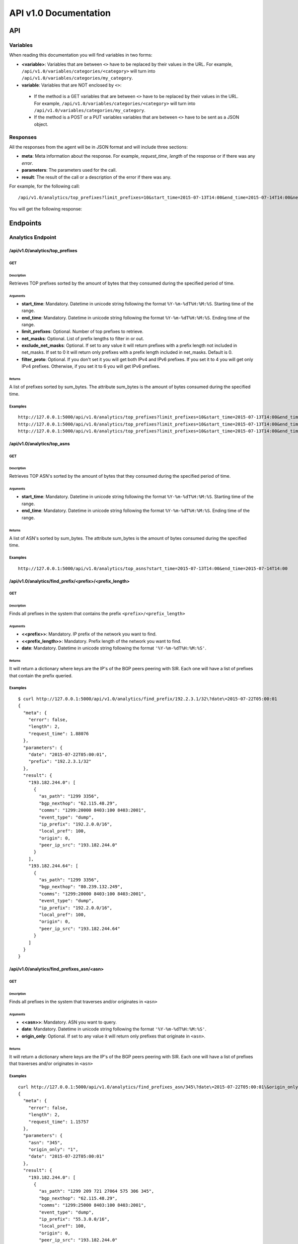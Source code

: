 **********************
API v1.0 Documentation
**********************

###
API
###

Variables
*********

When reading this documentation you will find variables in two forms:

* **<variable>**: Variables that are between ``<>`` have to be replaced by their values in the URL. For example, ``/api/v1.0/variables/categories/<category>`` will turn into ``/api/v1.0/variables/categories/my_category``.
* **variable**: Variables that are NOT enclosed by ``<>``:
 * If the method is a GET variables that are between ``<>`` have to be replaced by their values in the URL. For example, ``/api/v1.0/variables/categories/<category>`` will turn into ``/api/v1.0/variables/categories/my_category``.
 * If the method is a POST or a PUT variables variables that are between ``<>`` have to be sent as a JSON object.


Responses
*********

All the responses from the agent will be in JSON format and will include three sections:

* **meta**: Meta information about the response. For example, *request_time*, *length* of the response or if there was any *error*.
* **parameters**: The parameters used for the call.
* **result**: The result of the call or a description of the error if there was any.

For example, for the following call::

    /api/v1.0/analytics/top_prefixes?limit_prefixes=10&start_time=2015-07-13T14:00&end_time=2015-07-14T14:00&net_masks=20,24

You will get the following response:

.. code-block:: json
    :linenos:

    {
      "meta": {
        "error": false,
        "length": 10,
        "request_time": 11.99163
      },
      "parameters": {
        "end_time": "2015-07-14T14:00",
        "exclude_net_masks": false,
        "limit_prefixes": 10,
        "net_masks": "20,24",
        "start_time": "2015-07-13T14:00"
      },
      "result": [
        {
          "as_dst": 43650,
          "key": "194.14.177.0/24",
          "sum_bytes": 650537594
        },
        ...
        {
          "as_dst": 197301,
          "key": "80.71.128.0/20",
          "sum_bytes": 5106731
        }
      ]
    }

#########
Endpoints
#########

Analytics Endpoint
******************

/api/v1.0/analytics/top_prefixes
================================

GET
---

Description
___________

Retrieves TOP prefixes sorted by the amount of bytes that they consumed during the specified period of time.

Arguments
_________

* **start_time**: Mandatory. Datetime in unicode string following the format ``%Y-%m-%dT%H:%M:%S``. Starting time of the range.
* **end_time**: Mandatory. Datetime in unicode string following the format ``%Y-%m-%dT%H:%M:%S``. Ending time of the range.
* **limit_prefixes**: Optional. Number of top prefixes to retrieve.
* **net_masks**: Optional. List of prefix lengths to filter in or out.
* **exclude_net_masks**: Optional. If set to any value it will return prefixes with a prefix length not included in net_masks. If set to 0 it will return only prefixes with a prefix length included in net_masks. Default is 0.
* **filter_proto**: Optional. If you don't set it you will get both IPv4 and IPv6 prefixes. If you set it to 4 you will get only IPv4 prefixes. Otherwise, if you set it to 6 you will get IPv6 prefixes.

Returns
_______

A list of prefixes sorted by sum_bytes. The attribute sum_bytes is the amount of bytes consumed during the specified time.

Examples
--------

::

    http://127.0.0.1:5000/api/v1.0/analytics/top_prefixes?limit_prefixes=10&start_time=2015-07-13T14:00&end_time=2015-07-14T14:00
    http://127.0.0.1:5000/api/v1.0/analytics/top_prefixes?limit_prefixes=10&start_time=2015-07-13T14:00&end_time=2015-07-14T14:00&net_masks=20,24
    http://127.0.0.1:5000/api/v1.0/analytics/top_prefixes?limit_prefixes=10&start_time=2015-07-13T14:00&end_time=2015-07-14T14:00&net_masks=20,24&exclude_net_masks=1


/api/v1.0/analytics/top_asns
============================

GET
---

Description
___________

Retrieves TOP ASN's sorted by the amount of bytes that they consumed during the specified period of time.

Arguments
_________

* **start_time**: Mandatory. Datetime in unicode string following the format ``%Y-%m-%dT%H:%M:%S``. Starting time of the range.
* **end_time**: Mandatory. Datetime in unicode string following the format ``%Y-%m-%dT%H:%M:%S``. Ending time of the range.

Returns
_______

A list of ASN's sorted by sum_bytes. The attribute sum_bytes is the amount of bytes consumed during the specified time.

Examples
--------

::

    http://127.0.0.1:5000/api/v1.0/analytics/top_asns?start_time=2015-07-13T14:00&end_time=2015-07-14T14:00

/api/v1.0/analytics/find_prefix/<prefix>/<prefix_length>
========================================================

GET
---

Description
___________

Finds all prefixes in the system that contains the prefix ``<prefix>/<prefix_length>``

Arguments
_________

* **<<prefix>>**: Mandatory. IP prefix of the network you want to find.
* **<<prefix_length>>**: Mandatory. Prefix length of the network you want to find.
* **date**: Mandatory. Datetime in unicode string following the format ``'%Y-%m-%dT%H:%M:%S'``.

Returns
_______

It will return a dictionary where keys are the IP's of the BGP peers peering with SIR. Each one will have a list of prefixes that contain the prefix queried.

Examples
--------

::

    $ curl http://127.0.0.1:5000/api/v1.0/analytics/find_prefix/192.2.3.1/32\?date\=2015-07-22T05:00:01
    {
      "meta": {
        "error": false,
        "length": 2,
        "request_time": 1.88076
      },
      "parameters": {
        "date": "2015-07-22T05:00:01",
        "prefix": "192.2.3.1/32"
      },
      "result": {
        "193.182.244.0": [
          {
            "as_path": "1299 3356",
            "bgp_nexthop": "62.115.48.29",
            "comms": "1299:20000 8403:100 8403:2001",
            "event_type": "dump",
            "ip_prefix": "192.2.0.0/16",
            "local_pref": 100,
            "origin": 0,
            "peer_ip_src": "193.182.244.0"
          }
        ],
        "193.182.244.64": [
          {
            "as_path": "1299 3356",
            "bgp_nexthop": "80.239.132.249",
            "comms": "1299:20000 8403:100 8403:2001",
            "event_type": "dump",
            "ip_prefix": "192.2.0.0/16",
            "local_pref": 100,
            "origin": 0,
            "peer_ip_src": "193.182.244.64"
          }
        ]
      }
    }

/api/v1.0/analytics/find_prefixes_asn/<asn>
===========================================

GET
---

Description
___________

Finds all prefixes in the system that traverses and/or originates in ``<asn>``

Arguments
_________

* **<<asn>>**: Mandatory. ASN you want to query.
* **date**: Mandatory. Datetime in unicode string following the format ``'%Y-%m-%dT%H:%M:%S'``.
* **origin_only**: Optional. If set to any value it will return only prefixes that originate in ``<asn>``.

Returns
_______

It will return a dictionary where keys are the IP's of the BGP peers peering with SIR. Each one will have a list of prefixes that traverses and/or originates in ``<asn>``

Examples
--------

::

    curl http://127.0.0.1:5000/api/v1.0/analytics/find_prefixes_asn/345\?date\=2015-07-22T05:00:01\&origin_only=1
    {
      "meta": {
        "error": false,
        "length": 2,
        "request_time": 1.15757
      },
      "parameters": {
        "asn": "345",
        "origin_only": "1",
        "date": "2015-07-22T05:00:01"
      },
      "result": {
        "193.182.244.0": [
          {
            "as_path": "1299 209 721 27064 575 306 345",
            "bgp_nexthop": "62.115.48.29",
            "comms": "1299:25000 8403:100 8403:2001",
            "event_type": "dump",
            "ip_prefix": "55.3.0.0/16",
            "local_pref": 100,
            "origin": 0,
            "peer_ip_src": "193.182.244.0"
          },
          {
            "as_path": "1299 209 721 27065 6025 345",
            "bgp_nexthop": "62.115.48.29",
            "comms": "1299:20000 8403:100 8403:2001",
            "event_type": "dump",
            "ip_prefix": "156.112.250.0/24",
            "local_pref": 100,
            "origin": 0,
            "peer_ip_src": "193.182.244.0"
          }
        ],
        "193.182.244.64": [
          {
            "as_path": "1299 209 721 27064 575 306 345",
            "bgp_nexthop": "80.239.132.249",
            "comms": "1299:25000 8403:100 8403:2001",
            "event_type": "dump",
            "ip_prefix": "55.3.0.0/16",
            "local_pref": 100,
            "origin": 0,
            "peer_ip_src": "193.182.244.64"
          },
          {
            "as_path": "1299 209 721 27065 6025 345",
            "bgp_nexthop": "80.239.132.249",
            "comms": "1299:20000 8403:100 8403:2001",
            "event_type": "dump",
            "ip_prefix": "156.112.250.0/24",
            "local_pref": 100,
            "origin": 0,
            "peer_ip_src": "193.182.244.64"
          }
        ]
      }
    }

Variables Endpoint
******************

/api/v1.0/variables
===================

GET
---

Description
___________

Retrieves all the variables in the system.

Arguments
_________

Returns
_______

A list of all the variables.

Examples
________

::

    http://127.0.0.1:5000/api/v1.0/variables

POST
----

Description
___________

You can create a variable from the CLI with curl like this:

::

    curl -i -H "Content-Type: application/json" -X POST -d '{"name": "test_var", "content": "whatever", "category": "development", "extra_vars": {"ads": "qwe", "asd": "zxc"}}' http://127.0.0.1:5000/api/v1.0/variables

Arguments
_________

* **content**: Content of the variable.
* **category**: Category of the variable.
* **name**: Name of the variable.
* **extra_vars**: Use this field to add extra data to your variable. It is recommended to use a JSON string.

Returns
_______

The variable that was just created.

Examples
________

/api/v1.0/variables/categories
==============================

GET
---

Description
___________

Retrieves all the categories in the system.

Arguments
_________

Returns
_______

A list of all the categories.

Examples
________

::

    http://127.0.0.1:5000/api/v1.0/variables/categories

/api/v1.0/variables/categories/<category>
=========================================

GET
---

Description
___________

Retrieves all the variables the belong to <category> in the system.

Arguments
_________

* **<category>**: Category you want to query.

Returns
_______

A list of variables belonging to <category>.

Examples
________

::

    http://127.0.0.1:5000/api/v1.0/variables/categories/<category>

/api/v1.0/variables/categories/<category>/<name>
================================================

GET
---

Description
___________

Retrieves the variable with <name> and <category>.

Arguments
_________

* **<category>**: Category of the variable you want to retrieve.
* **<name>**: Name of the variable you want to retrieve.

Returns
_______

A list of variables belonging to <category>.

Examples
________

::

    http://127.0.0.1:5000/api/v1.0/variables/categories/<category>/<name>

PUT
---

Description
___________

This API call allows you to modify all of some of the values of a variable. For example, you can update the name and the extra_vars of a variable with the following command:

.. code-block:: json
    :linenos:

     curl -i -H "Content-Type: application/json" -X PUT -d '{"name": "test_varc", "extra_vars": "{'my_param1': 'my_value1', 'my_param2': 'my_value2'}"}' http://127.0.0.1:5000/api/v1.0/variables/categories/development/test_vara HTTP/1.0 200 OK Content-Type: application/json Content-Length: 358 Server: Werkzeug/0.10.4 Python/2.7.8 Date: Tue, 21 Jul 2015 10:16:22 GMT
     {
      "meta": {
        "error": false,
        "length": 1,
        "request_time": 0.0055
      },
      "parameters": {
        "categories": "development",
        "name": "test_vara"
      },
      "result": [
        {
          "category": "development",
          "content": "whatever",
          "extra_vars": "{my_param1: my_value1, my_param2: my_value2}",
          "name": "test_varc"
        }
      ]
      }

Arguments
_________

* **category**: Optional. New category.
* **content**: Optional. New content.
* **name**: Optional. New name.
* **<name>**: Name of the variable you want to modify.
* **<category>**: Category of the variable you want to modify.
* **extra_vars**: Optional. New extra_vars.

Returns
_______

The variable with the new data.

Examples
________

::

    http://127.0.0.1:5000/api/v1.0/variables/categories/<category>/<name>

DELETE
------

Description
___________

Deletes a variable. For example:

.. code-block:: html
    :linenos:

     curl -i -X DELETE http://127.0.0.1:5000/api/v1.0/variables/categories/deveopment/test_vara HTTP/1.0 200 OK Content-Type: application/json Content-Length: 183 Server: Werkzeug/0.10.4 Python/2.7.8 Date: Tue, 21 Jul 2015 10:17:27 GMT
     {
      "meta": {
        "error": false,
        "length": 0,
        "request_time": 0.0016
      },
      "parameters": {
        "categories": "deveopment",
        "name": "test_vara"
      },
      "result": []
     }

Arguments
_________

* **<category>**: Category of the variable you want to delete.
* **<name>**: Name of the variable you want to delete.

Returns
_______

An empty list.

Examples
________

::

    http://127.0.0.1:5000/api/v1.0/variables/categories/<category>/<name>

Pmacct Endpoint
***************

/api/v1.0/pmacct/dates
======================

GET
---

Description
___________

Retrieves all the available dates in the system.

Arguments
_________

Returns
_______

A list of all the available dates in the system.

Examples
________

::

    http://127.0.0.1:5000/api/v1.0/pmacct/dates

/api/v1.0/pmacct/flows
======================

GET
---

Description
___________

Retrieves all the available dates in the system.

Arguments
_________

* **start_time**: Mandatory. Datetime in unicode string following the format ``'%Y-%m-%dT%H:%M:%S'``. Starting time of the range.
* **end_time**: Mandatory. Datetime in unicode string following the format ``'%Y-%m-%dT%H:%M:%S'``. Ending time of the range.

Returns
_______

A list of all the available dates in the system.

Examples
________

::

    http://127.0.0.1:5000/api/v1.0/pmacct/flows?limit_prefixes=10&start_time=2015-07-14T14:00&end_time=2015-07-14T14:01
    http://127.0.0.1:5000/api/v1.0/pmacct/flows?limit_prefixes=10&start_time=2015-07-13T14:00&end_time=2015-07-14T14:00

/api/v1.0/pmacct/bgp_prefixes
=============================

GET
---

Description
___________

Retrieves all the BGP prefixes in the system.

Arguments
_________

* **date**: Mandatory. Datetime in unicode string following the format ``'%Y-%m-%dT%H:%M:%S'``.

Returns
_______

A list of all the available BGP prefixes in the system.

Examples
________

::

    http://127.0.0.1:5000/api/v1.0/pmacct/bgp_prefixes?date=2015-07-16T11:00:01

/api/v1.0/pmacct/raw_bgp
========================

GET
---

Description
___________

Retrieves the BGP raw data from pmacct. That includes AS PATH, local-pref, communities, etc....

.. warning:: Do it only if need it. If you have the full feed this can return hundreds of MB of data.

Arguments
_________

* **date**: Mandatory. Datetime in unicode string following the format ``'%Y-%m-%dT%H:%M:%S'``.

Returns
_______

The raw data from pmacct.

Examples
________

::

    http://127.0.0.1:5000/api/v1.0/pmacct/raw_bgp?date=2015-07-16T11:00:01

/api/v1.0/pmacct/purge_bgp
==========================

GET
---

Description
___________

Deletes all the BGP data that is older than ``older_than``.


Arguments
_________

* **older_than**: Mandatory. Datetime in unicode string following the format ``'%Y-%m-%dT%H:%M:%S'``.

Returns
_______

The list of files containing BGP data that was deleted.

Examples
________

::

    http://127.0.0.1:5000/api/v1.0/pmacct/purge_bgp?older_than=2015-07-29T13:00:01

/api/v1.0/pmacct/purge_flows
============================

GET
---

Description
___________

Deletes all the flows that are older than ``older_than``.


Arguments
_________

* **older_than**: Mandatory. Datetime in unicode string following the format ``'%Y-%m-%dT%H:%M:%S'``.

Returns
_______

The flows that were deleted.

Examples
________

::

    http://127.0.0.1:5000/api/v1.0/pmacct/purge_flows?older_than=2015-07-29T13:00:01
